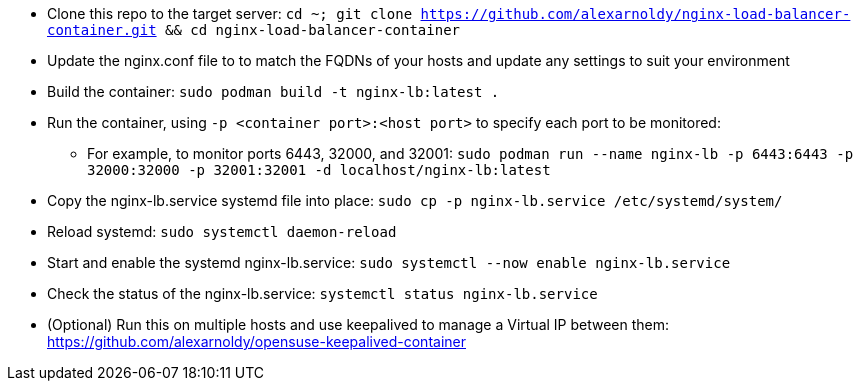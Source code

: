 * Clone this repo to the target server: `cd ~; git clone https://github.com/alexarnoldy/nginx-load-balancer-container.git && cd nginx-load-balancer-container`
* Update the nginx.conf file to to match the FQDNs of your hosts and update any settings to suit your environment
* Build the container: `sudo podman build -t nginx-lb:latest .`
* Run the container, using `-p <container port>:<host port>` to specify each port to be monitored: 
** For example, to monitor ports 6443, 32000, and 32001: `sudo podman run --name nginx-lb -p 6443:6443 -p 32000:32000 -p 32001:32001 -d localhost/nginx-lb:latest`
* Copy the nginx-lb.service systemd file into place: `sudo cp -p nginx-lb.service /etc/systemd/system/`
* Reload systemd: `sudo systemctl daemon-reload`
* Start and enable the systemd nginx-lb.service: `sudo systemctl --now enable nginx-lb.service`
* Check the status of the nginx-lb.service: `systemctl status nginx-lb.service`
* (Optional) Run this on multiple hosts and use keepalived to manage a Virtual IP between them: https://github.com/alexarnoldy/opensuse-keepalived-container



// vim: set syntax=asciidoc:

